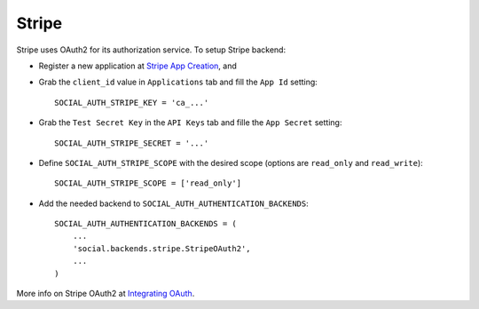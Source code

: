 Stripe
======

Stripe uses OAuth2 for its authorization service. To setup Stripe backend:

- Register a new application at `Stripe App Creation`_, and

- Grab the ``client_id`` value in ``Applications`` tab and fill the ``App Id``
  setting::

    SOCIAL_AUTH_STRIPE_KEY = 'ca_...'

- Grab the ``Test Secret Key`` in the ``API Keys`` tab and fille the ``App
  Secret`` setting::

    SOCIAL_AUTH_STRIPE_SECRET = '...'

- Define ``SOCIAL_AUTH_STRIPE_SCOPE`` with the desired scope (options are
  ``read_only`` and ``read_write``)::

    SOCIAL_AUTH_STRIPE_SCOPE = ['read_only']

- Add the needed backend to ``SOCIAL_AUTH_AUTHENTICATION_BACKENDS``::

    SOCIAL_AUTH_AUTHENTICATION_BACKENDS = (
        ...
        'social.backends.stripe.StripeOAuth2',
        ...
    )

More info on Stripe OAuth2 at `Integrating OAuth`_.

.. _Stripe App Creation: https://manage.stripe.com/#account/applications/settings
.. _Integrating OAuth: https://stripe.com/docs/connect/oauth
